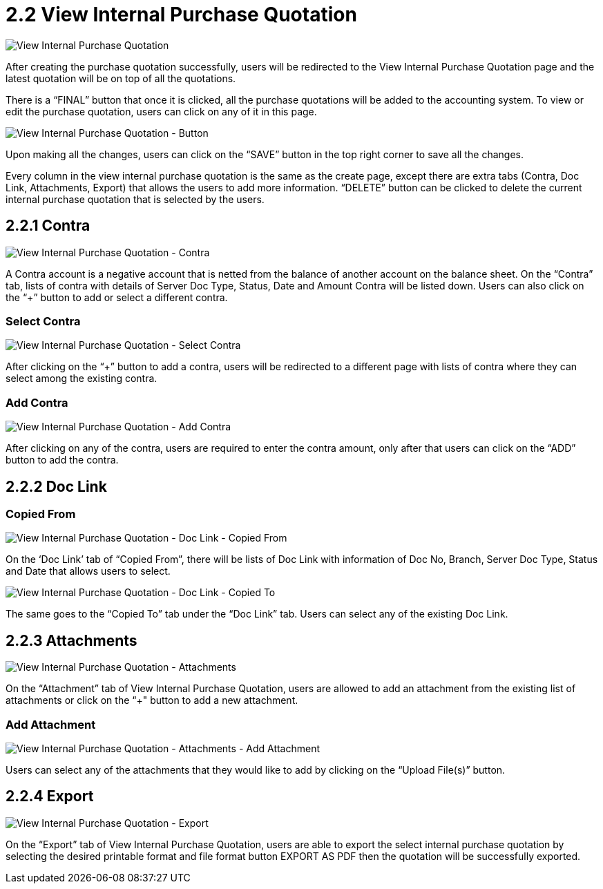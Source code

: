 [#h3_internal_purchase_quotation_applet_view]
=  2.2 View Internal Purchase Quotation

image::ViewInternalPurchaseQuotation.png[View Internal Purchase Quotation, align = "center"]

After creating the purchase quotation successfully, users will be redirected to the View Internal Purchase Quotation page and the latest quotation will be on top of all the quotations. 

There is a “FINAL” button that once it is clicked, all the purchase quotations will be added to the accounting system. To view or edit the purchase quotation, users can click on any of it in this page.

image::ViewInternalPurchaseQuotation-Button.png[View Internal Purchase Quotation - Button, align = "center"]

Upon making all the changes, users can click on the “SAVE” button in the top right corner to save all the changes.

Every column in the view internal purchase quotation is the same as the create page, except there are extra tabs (Contra, Doc Link, Attachments, Export) that allows the users to add more information. “DELETE” button can be clicked to delete the current internal purchase quotation that is selected by the users.

== 2.2.1 Contra

image::ViewInternalPurchaseQuotation-Contra.png[View Internal Purchase Quotation - Contra, align = "center"]

A Contra account is a negative account that is netted from the balance of another account on the balance sheet. On the “Contra” tab, lists of contra with details of Server Doc Type, Status, Date and Amount Contra will be listed down. Users can also click on the “+” button to add or select a different contra.

=== Select Contra

image::ViewInternalPurchaseQuotation-SelectContra.png[View Internal Purchase Quotation - Select Contra, align = "center"]

After clicking on the “+” button to add a contra, users will be redirected to a different page with lists of contra where they can select among the existing contra.

=== Add Contra

image::ViewInternalPurchaseQuotation-AddContra.png[View Internal Purchase Quotation - Add Contra, align = "center"]

After clicking on any of the contra, users are required to enter the contra amount, only after that users can click on the “ADD” button to add the contra.

== 2.2.2 Doc Link 

=== Copied From

image::ViewInternalPurchaseQuotation-DocLink-CopiedFrom.png[View Internal Purchase Quotation - Doc Link - Copied From, align = "center"]

On the ‘Doc Link’ tab of “Copied From”, there will be lists of Doc Link with information of Doc No, Branch, Server Doc Type, Status and Date that allows users to select.

image::ViewInternalPurchaseQuotation-DocLink-CopiedTo.png[View Internal Purchase Quotation - Doc Link - Copied To, align = "center"]

The same goes to the “Copied To” tab under the “Doc Link” tab. Users can select any of the existing Doc Link.

== 2.2.3 Attachments

image::ViewInternalPurchaseQuotation-Attachments.png[View Internal Purchase Quotation - Attachments, align = "center"]

On the “Attachment” tab of View Internal Purchase Quotation, users are allowed to add an attachment from the existing list of attachments or click on the “+" button to add a new attachment.

=== Add Attachment

image::ViewInternalPurchaseQuotation-Attachments-AddAttachment.png[View Internal Purchase Quotation - Attachments - Add Attachment, align = "center"]

Users can select any of the attachments that they would like to add by clicking on the “Upload File(s)” button.

== 2.2.4 Export

image::ViewInternalPurchaseQuotation-Export.png[View Internal Purchase Quotation - Export, align = "center"]

On the “Export” tab of View Internal Purchase Quotation, users are able to export the select internal purchase quotation by selecting the desired printable format and file format button EXPORT AS PDF then the quotation will be successfully exported.